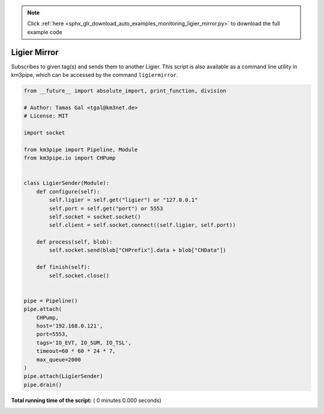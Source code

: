 .. note::
    :class: sphx-glr-download-link-note

    Click :ref:`here <sphx_glr_download_auto_examples_monitoring_ligier_mirror.py>` to download the full example code
.. rst-class:: sphx-glr-example-title

.. _sphx_glr_auto_examples_monitoring_ligier_mirror.py:


=============
Ligier Mirror
=============

Subscribes to given tag(s) and sends them to another Ligier.
This script is also available as a command line utility in km3pipe, which can
be accessed by the command ``ligiermirror``.




.. code-block:: python

    from __future__ import absolute_import, print_function, division

    # Author: Tamas Gal <tgal@km3net.de>
    # License: MIT

    import socket

    from km3pipe import Pipeline, Module
    from km3pipe.io import CHPump


    class LigierSender(Module):
        def configure(self):
            self.ligier = self.get("ligier") or "127.0.0.1"
            self.port = self.get("port") or 5553
            self.socket = socket.socket()
            self.client = self.socket.connect((self.ligier, self.port))

        def process(self, blob):
            self.socket.send(blob["CHPrefix"].data + blob["CHData"])

        def finish(self):
            self.socket.close()


    pipe = Pipeline()
    pipe.attach(
        CHPump,
        host='192.168.0.121',
        port=5553,
        tags='IO_EVT, IO_SUM, IO_TSL',
        timeout=60 * 60 * 24 * 7,
        max_queue=2000
    )
    pipe.attach(LigierSender)
    pipe.drain()

**Total running time of the script:** ( 0 minutes  0.000 seconds)


.. _sphx_glr_download_auto_examples_monitoring_ligier_mirror.py:


.. only :: html

 .. container:: sphx-glr-footer
    :class: sphx-glr-footer-example



  .. container:: sphx-glr-download

     :download:`Download Python source code: ligier_mirror.py <ligier_mirror.py>`



  .. container:: sphx-glr-download

     :download:`Download Jupyter notebook: ligier_mirror.ipynb <ligier_mirror.ipynb>`


.. only:: html

 .. rst-class:: sphx-glr-signature

    `Gallery generated by Sphinx-Gallery <https://sphinx-gallery.readthedocs.io>`_
